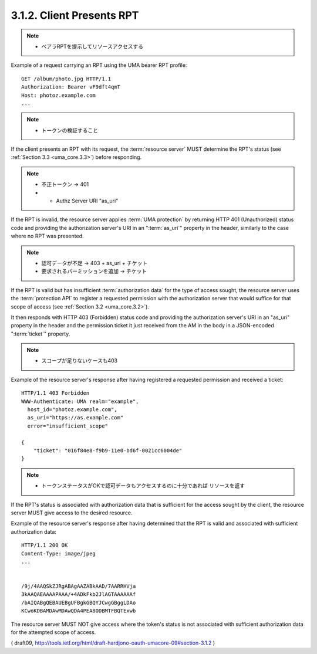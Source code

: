 3.1.2.  Client Presents RPT
^^^^^^^^^^^^^^^^^^^^^^^^^^^^^^^^^^^^^^^^

.. note::
    - ベアラRPTを提示してリソースアクセスする

Example of a request carrying an RPT 
using the UMA bearer RPT profile:

::

    GET /album/photo.jpg HTTP/1.1
    Authorization: Bearer vF9dft4qmT
    Host: photoz.example.com
    ...


.. note::
    -  トークンの検証すること

If the client presents an RPT with its request, 
the :term:`resource server` MUST determine the RPT's status 
(see :ref:`Section 3.3 <uma_core.3.3>`) before responding.

.. note::
    - 不正トークン -> 401
    - + Authz Server URI "as_uri"
    
If the RPT is invalid, 
the resource server applies :term:`UMA protection` by
returning HTTP 401 (Unauthorized) status code
and providing the authorization server's URI 
in an ":term:`as_uri`" property in the header, 
similarly to the case where no RPT was presented.

.. note::
    - 認可データが不足 -> 403 + as_uri + チケット
    - 要求されるパーミッションを追加 -> チケット

If the RPT is valid but has insufficient :term:`authorization data` 
for the type of access sought, 
the resource server uses the :term:`protection API` 
to register a requested permission with the authorization server 
that would suffice for that scope of access (see :ref:`Section 3.2 <uma_core.3.2>`).

It then responds with HTTP 403 (Forbidden) status code
and providing the authorization server's URI in an "as_uri" property 
in the header 
and the permission ticket it just received from the AM in the body in a
JSON-encoded ":term:`ticket`" property.

.. note::
    - スコープが足りないケースも403

Example of the resource server's response 
after having registered a requested permission 
and received a ticket:

::

    HTTP/1.1 403 Forbidden
    WWW-Authenticate: UMA realm="example",
      host_id="photoz.example.com",
      as_uri="https://as.example.com"
      error="insufficient_scope"
    
    {
        "ticket": "016f84e8-f9b9-11e0-bd6f-0021cc6004de"
    }


.. note::
    - トークンステータスがOKで認可データもアクセスするのに十分であれば
      リソースを返す

If the RPT's status is associated with authorization data 
that is sufficient for the access sought by the client,
the resource server MUST give access to the desired resource.

Example of the resource server's response after having determined
that the RPT is valid and associated with sufficient authorization
data:

::

    HTTP/1.1 200 OK
    Content-Type: image/jpeg
    ...


    /9j/4AAQSkZJRgABAgAAZABkAAD/7AARRHVja
    3kAAQAEAAAAPAAA/+4ADkFkb2JlAGTAAAAAAf
    /bAIQABgQEBAUEBgUFBgkGBQYJCwgGBggLDAo
    KCwoKDBAMDAwMDAwQDA4PEA8ODBMTFBQTExwb


The resource server MUST NOT give access where the token's status is
not associated with sufficient authorization data for the attempted scope of access.

( draft09, http://tools.ietf.org/html/draft-hardjono-oauth-umacore-09#section-3.1.2 )
